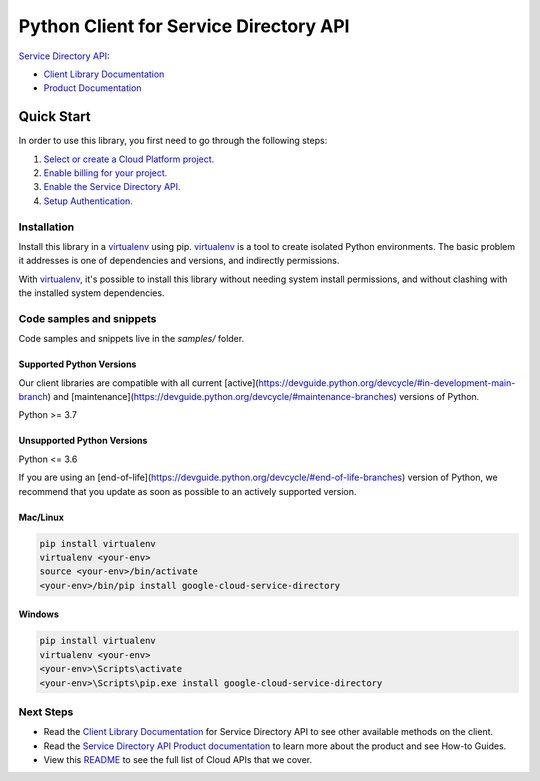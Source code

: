 Python Client for Service Directory API
=======================================

|stable| |pypi| |versions|

`Service Directory API`_: 

- `Client Library Documentation`_
- `Product Documentation`_

.. |stable| image:: https://img.shields.io/badge/support-stable-gold.svg
   :target: https://github.com/googleapis/google-cloud-python/blob/main/README.rst#stability-levels
.. |pypi| image:: https://img.shields.io/pypi/v/google-cloud-service-directory.svg
   :target: https://pypi.org/project/google-cloud-service-directory/
.. |versions| image:: https://img.shields.io/pypi/pyversions/google-cloud-service-directory.svg
   :target: https://pypi.org/project/google-cloud-service-directory/
.. _Service Directory API: https://cloud.google.com/service-directory/
.. _Client Library Documentation: https://cloud.google.com/python/docs/reference/servicedirectory/latest
.. _Product Documentation:  https://cloud.google.com/service-directory/

Quick Start
-----------

In order to use this library, you first need to go through the following steps:

1. `Select or create a Cloud Platform project.`_
2. `Enable billing for your project.`_
3. `Enable the Service Directory API.`_
4. `Setup Authentication.`_

.. _Select or create a Cloud Platform project.: https://console.cloud.google.com/project
.. _Enable billing for your project.: https://cloud.google.com/billing/docs/how-to/modify-project#enable_billing_for_a_project
.. _Enable the Service Directory API.:  https://cloud.google.com/service-directory/
.. _Setup Authentication.: https://googleapis.dev/python/google-api-core/latest/auth.html

Installation
~~~~~~~~~~~~

Install this library in a `virtualenv`_ using pip. `virtualenv`_ is a tool to
create isolated Python environments. The basic problem it addresses is one of
dependencies and versions, and indirectly permissions.

With `virtualenv`_, it's possible to install this library without needing system
install permissions, and without clashing with the installed system
dependencies.

.. _`virtualenv`: https://virtualenv.pypa.io/en/latest/


Code samples and snippets
~~~~~~~~~~~~~~~~~~~~~~~~~

Code samples and snippets live in the `samples/` folder.


Supported Python Versions
^^^^^^^^^^^^^^^^^^^^^^^^^
Our client libraries are compatible with all current [active](https://devguide.python.org/devcycle/#in-development-main-branch) and [maintenance](https://devguide.python.org/devcycle/#maintenance-branches) versions of
Python.

Python >= 3.7

Unsupported Python Versions
^^^^^^^^^^^^^^^^^^^^^^^^^^^
Python <= 3.6

If you are using an [end-of-life](https://devguide.python.org/devcycle/#end-of-life-branches)
version of Python, we recommend that you update as soon as possible to an actively supported version.


Mac/Linux
^^^^^^^^^

.. code-block:: console

    pip install virtualenv
    virtualenv <your-env>
    source <your-env>/bin/activate
    <your-env>/bin/pip install google-cloud-service-directory


Windows
^^^^^^^

.. code-block:: console

    pip install virtualenv
    virtualenv <your-env>
    <your-env>\Scripts\activate
    <your-env>\Scripts\pip.exe install google-cloud-service-directory

Next Steps
~~~~~~~~~~

-  Read the `Client Library Documentation`_ for Service Directory API
   to see other available methods on the client.
-  Read the `Service Directory API Product documentation`_ to learn
   more about the product and see How-to Guides.
-  View this `README`_ to see the full list of Cloud
   APIs that we cover.

.. _Service Directory API Product documentation:  https://cloud.google.com/service-directory/
.. _README: https://github.com/googleapis/google-cloud-python/blob/main/README.rst
